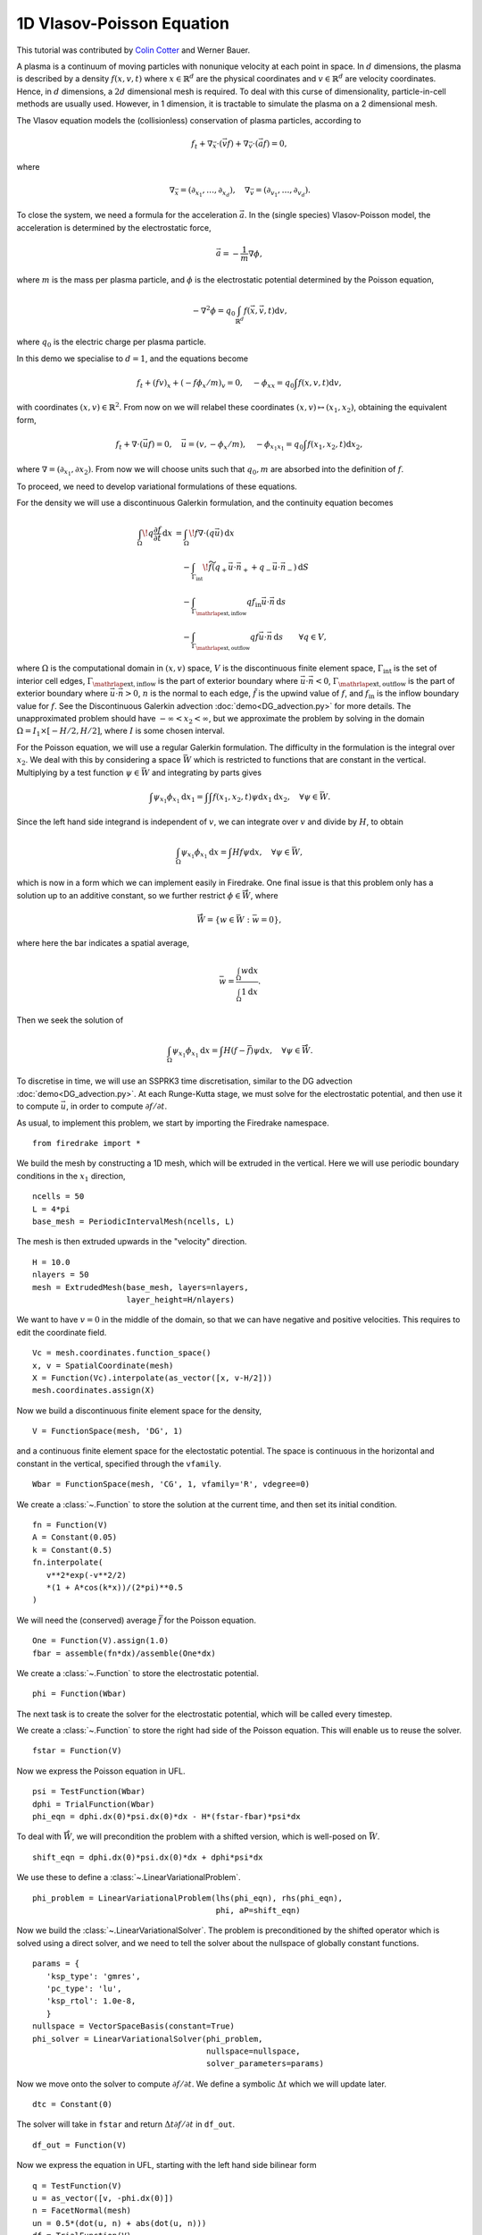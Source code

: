 1D Vlasov-Poisson Equation
===========================

This tutorial was contributed by `Colin Cotter
<mailto:colin.cotter@imperial.ac.uk>`__ and Werner Bauer.

A plasma is a continuum of moving particles with nonunique velocity
at each point in space. In :math:`d` dimensions, the plasma is
described by a density :math:`f(x,v,t)` where :math:`x\in \mathbb{R}^d`
are the physical coordinates and :math:`v \in \mathbb{R}^d` are velocity
coordinates. Hence, in :math:`d` dimensions, a :math:`2d`
dimensional mesh is required. To deal with this curse of
dimensionality, particle-in-cell methods are usually used. However,
in 1 dimension, it is tractable to simulate the plasma on a 2
dimensional mesh.

The Vlasov equation models the (collisionless) conservation of plasma
particles, according to 

.. math::
   f_t + \nabla_{\vec{x}} \cdot (\vec{v}f) + \nabla_{\vec{v}} \cdot (\vec{a}f) = 0,

where

.. math::
   \nabla_{\vec{x}} = (\partial_{x_1},\ldots, \partial_{x_d}), \quad
   \nabla_{\vec{v}} = (\partial_{v_1},\ldots, \partial_{v_d}).

To close the system, we need a formula for the acceleration :math:`\vec{a}`.
In the (single species) Vlasov-Poisson model, the acceleration is
determined by the electrostatic force,

.. math::
   \vec{a} = -\frac{1}{m}\nabla\phi,

where :math:`m`
is the mass per plasma particle, and :math:`\phi` is the electrostatic
potential determined by the Poisson equation,

.. math::
   -\nabla^2\phi = q_0\int_{\mathbb{R}^d} f(\vec{x},\vec{v},t)\mathrm{d} v,

where :math:`q_0` is the electric charge per plasma particle.

In this demo we specialise to :math:`d=1`, and the equations become

.. math::
   f_t + (fv)_x + (-f\phi_x/m)_v = 0, \quad
   -\phi_{xx} = q_0\int f(x,v,t)\mathrm{d} v,

with coordinates :math:`(x,v)\in \mathbb{R}^2`. From now on we will
relabel these coordinates :math:`(x,v)\mapsto (x_1,x_2)`, obtaining
the equivalent form,

.. math::
   f_t + \nabla\cdot(\vec{u}f) = 0, \quad \vec{u} = (v,-\phi_x/m), \quad
   -\phi_{x_1x_1} = q_0\int f(x_1,x_2,t)\mathrm{d} x_2,

where :math:`\nabla=(\partial_{x_1},\partial{x_2})`. From now we will
choose units such that :math:`q_0,m` are absorbed into the definition of
:math:`f`.

To proceed, we need to develop variational formulations of these
equations.

For the density we will use a discontinuous Galerkin formulation,
and the continuity equation becomes 

.. math::

   \int_\Omega \! q \frac{\partial f}{\partial t} \, \mathrm{d} x
   &= \int_\Omega \! f \nabla \cdot (q \vec{u}) \, \mathrm{d} x\\
   &\quad- \int_{\Gamma_\mathrm{int}} \! \widetilde{f}(q_+ \vec{u} \cdot \vec{n}_+
     + q_- \vec{u} \cdot \vec{n}_-) \, \mathrm{d} S\\
   &\quad- \int_{\Gamma_{\mathrlap{\mathrm{ext, inflow}}}} q f_\mathrm{in} \vec{u} \cdot
   \vec{n} \, \mathrm{d} s\\
   &\quad- \int_{\Gamma_{\mathrlap{\mathrm{ext, outflow}}}} q f \vec{u} \cdot
   \vec{n} \, \mathrm{d} s
   \qquad \forall q \in V,

where :math:`\Omega` is the computational domain in :math:`(x,v)`
space, :math:`V` is the discontinuous finite element space,
:math:`\Gamma_\mathrm{int}` is the set of interior cell edges,
:math:`\Gamma_{\mathrlap{\mathrm{ext, inflow}}}` is the part of
exterior boundary where :math:`\vec{u}\cdot\vec{n}<0`,
:math:`\Gamma_{\mathrlap{\mathrm{ext, outflow}}}` is the part of
exterior boundary where :math:`\vec{u}\cdot\vec{n}>0`, :math:`n` is
the normal to each edge, :math:`\tilde{f}` is the upwind value of
:math:`f`, and :math:`f_{\mathrm{in}}` is the inflow boundary value
for :math:`f`. See the Discontinuous Galerkin advection
:doc:`demo<DG_advection.py>` for more details. The unapproximated
problem should have :math:`-\infty < x_2 < \infty`, but we approximate
the problem by solving in the domain :math:`\Omega=I_1\times [-H/2, H/2]`,
where :math:`I` is some chosen interval.

For the Poisson equation, we will use a regular Galerkin formulation.
The difficulty in the formulation is the integral over :math:`x_2`. We
deal with this by considering a space :math:`\bar{W}` which is restricted
to functions that are constant in the vertical. Multiplying by a
test function :math:`\psi\in \bar{W}` and integrating by parts gives

.. math::

   \int \psi_{x_1}\phi_{x_1} \mathrm{d} x_1
   = \int \int f(x_1,x_2,t) \psi \mathrm{d} x_1\mathrm{d} x_2, \quad
   \forall \psi \in \bar{W}.

Since the left hand side integrand is independent of :math:`v`, we
can integrate over :math:`v` and divide by :math:`H`, to obtain

.. math::

   \int_\Omega \psi_{x_1}\phi_{x_1} \mathrm{d} x
   = \int Hf \psi \mathrm{d} x, \quad
   \forall \psi \in \bar{W},

which is now in a form which we can implement easily in Firedrake. One
final issue is that this problem only has a solution up to an additive
constant, so we further restrict :math:`\phi \in \mathring{\bar{W}}`,
where

.. math::
   \mathring{\bar{W}} = \{ w\in \bar{W}: \bar{w}=0\},

where here the bar indicates a spatial average,

.. math::

   \bar{w} = \frac{\int_{\Omega} w \mathrm{d} x}{\int_{\Omega} 1 \mathrm{d} x}.
   
Then we seek the solution of 

.. math::

   \int_\Omega \psi_{x_1}\phi_{x_1}\mathrm{d} x
   = \int H(f-\bar{f}) \psi \mathrm{d} x, \quad
   \forall \psi \in \mathring{\bar{W}}.

To discretise in time, we will use an SSPRK3 time discretisation, similar to the DG advection :doc:`demo<DG_advection.py>`.  At
each Runge-Kutta stage, we must solve for the electrostatic potential,
and then use it to compute :math:`\vec{u}`, in order to compute
:math:`\partial f/\partial t`.
   
As usual, to implement this problem, we start by importing the
Firedrake namespace. ::

  from firedrake import *

We build the mesh by constructing a 1D mesh, which will be extruded in
the vertical. Here we will use periodic boundary conditions in the
:math:`x_1` direction, ::
  
  ncells = 50
  L = 4*pi
  base_mesh = PeriodicIntervalMesh(ncells, L)

The mesh is then extruded upwards in the "velocity" direction. ::
  
  H = 10.0
  nlayers = 50
  mesh = ExtrudedMesh(base_mesh, layers=nlayers,
                      layer_height=H/nlayers)

We want to have :math:`v=0` in the middle of the domain, so that we
can have negative and positive velocities. This requires to edit the
coordinate field. ::
		      
  Vc = mesh.coordinates.function_space()
  x, v = SpatialCoordinate(mesh)
  X = Function(Vc).interpolate(as_vector([x, v-H/2]))
  mesh.coordinates.assign(X)

Now we build a discontinuous finite element space for the density, ::
  
  V = FunctionSpace(mesh, 'DG', 1)

and a continuous finite element space for the electostatic potential.
The space is continuous in the horizontal and constant in the vertical,
specified through the ``vfamily``. ::
  
  Wbar = FunctionSpace(mesh, 'CG', 1, vfamily='R', vdegree=0)

We create a :class:`~.Function` to store the solution at the current
time, and then set its initial condition. ::
  
  fn = Function(V)
  A = Constant(0.05)
  k = Constant(0.5)
  fn.interpolate(
     v**2*exp(-v**2/2)
     *(1 + A*cos(k*x))/(2*pi)**0.5
  )

We will need the (conserved) average :math:`\bar{f}` for the Poisson
equation. ::

  One = Function(V).assign(1.0)
  fbar = assemble(fn*dx)/assemble(One*dx)

We create a :class:`~.Function` to store the electrostatic potential. ::

  phi = Function(Wbar)

The next task is to create the solver for the electrostatic potential, which
will be called every timestep. 
  
We create a :class:`~.Function` to store the right had side of the Poisson
equation. This will enable us to reuse the solver. ::

  fstar = Function(V)

Now we express the Poisson equation in UFL. ::
  
  psi = TestFunction(Wbar)
  dphi = TrialFunction(Wbar)
  phi_eqn = dphi.dx(0)*psi.dx(0)*dx - H*(fstar-fbar)*psi*dx

To deal with :math:`\mathring{\bar{W}}`, we will precondition the
problem with a shifted version, which is well-posed on :math:`\bar{W}`. ::
  
  shift_eqn = dphi.dx(0)*psi.dx(0)*dx + dphi*psi*dx

We use these to define a :class:`~.LinearVariationalProblem`. ::
  
  phi_problem = LinearVariationalProblem(lhs(phi_eqn), rhs(phi_eqn),
                                         phi, aP=shift_eqn)

Now we build the :class:`~.LinearVariationalSolver`. The problem
is preconditioned by the shifted operator which is solved using a direct
solver, and we need to tell the solver about the nullspace of globally
constant functions. ::
					 
  params = {
     'ksp_type': 'gmres',
     'pc_type': 'lu',
     'ksp_rtol': 1.0e-8,
     }
  nullspace = VectorSpaceBasis(constant=True)
  phi_solver = LinearVariationalSolver(phi_problem,
                                       nullspace=nullspace,
				       solver_parameters=params)

Now we move onto the solver to compute :math:`\partial f/\partial t`. We
define a symbolic :math:`\Delta t` which we will update later. ::
  
  dtc = Constant(0)

The solver will take in ``fstar`` and return :math:`\Delta t\partial f/\partial t` in ``df_out``. ::

  df_out = Function(V)

Now we express the equation in UFL, starting with the left hand side
bilinear form ::
  
  q = TestFunction(V)
  u = as_vector([v, -phi.dx(0)])
  n = FacetNormal(mesh)
  un = 0.5*(dot(u, n) + abs(dot(u, n)))
  df = TrialFunction(V)
  df_a = q*df*dx

The problem is defined on an extruded mesh, so the interior facets are
separated into horizontal and vertical ones. ::

  dS = dS_h + dS_v

Now we build the right hand side linear form. A conditional operator
is used to deal with the inflow and outflow parts of the exterior
boundary. Due to the periodic boundary conditions in :math:`x_1`, the only exterior boundary is at the top and bottom of the domain, with measure `ds_tb`. ::
  
  df_L = dtc*(div(u*q)*fstar*dx
     - (q('+') - q('-'))*(un('+')*fstar('+') - un('-')*fstar('-'))*dS
     - conditional(dot(u, n) > 0, q*dot(u, n)*fstar, 0.)*ds_tb
      )

We then use this to build a solver. ::

  df_problem = LinearVariationalProblem(df_a, df_L, df_out)
  df_solver = LinearVariationalSolver(df_problem)

We are getting close to the time loop. We set up some timestepping
parameters. ::
  
  T = 50.0 # maximum timestep
  t = 0. # model time
  ndump = 100 # frequency of file dumps
  dumpn = 0 # dump counter
  nsteps = 5000
  dt = T/nsteps
  dtc.assign(dt)

We set up some :class:`~.Function`\s to store Runge-Kutta stage variables. ::
  
  # RK stage variables
  f1 = Function(V)
  f2 = Function(V)


  
  outfile = VTKFile("vlasov.pvd")
  fstar.assign(fn)
  phi_solver.solve()
  outfile.write(fn, phi)
  phi.assign(.0)
  
  for step in ProgressBar("Timestep").iter(range(nsteps)):
    fstar.assign(fn)
    phi_solver.solve()
    df_solver.solve()
    f1.assign(fn + df_out)

    fstar.assign(f1)
    phi_solver.solve()
    df_solver.solve()
    f2.assign(3*fn/4 + (f1 + df_out)/4)

    fstar.assign(f2)
    phi_solver.solve()
    df_solver.solve()
    fn.assign(fn/3 + 2*(f2 + df_out)/3)

    t += dt
    dumpn += 1
    if dumpn % ndump == 0:
        dumpn = 0
        outfile.write(fn, phi)

A Python script version of this demo can be found :demo:`here <vp1d.py>`.
